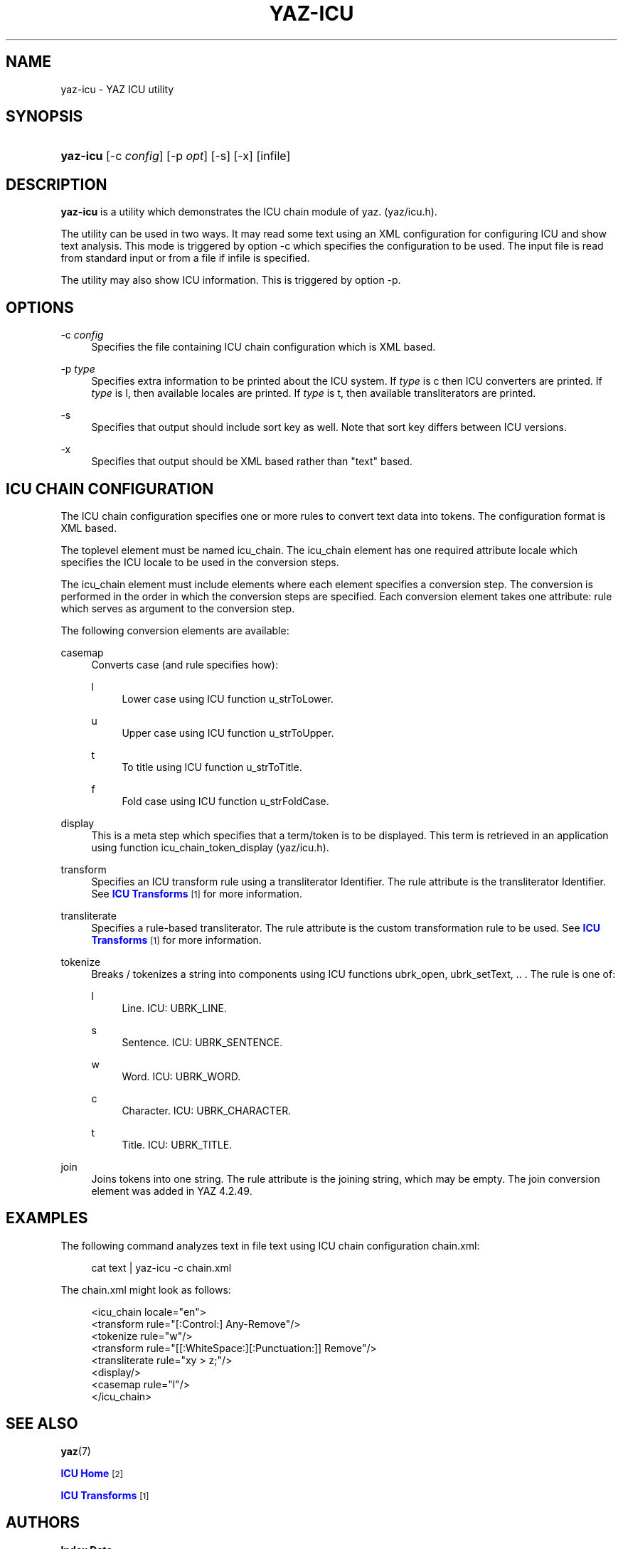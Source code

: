 '\" t
.\"     Title: yaz-icu
.\"    Author: Index Data
.\" Generator: DocBook XSL Stylesheets vsnapshot <http://docbook.sf.net/>
.\"      Date: 12/14/2022
.\"    Manual: Commands
.\"    Source: YAZ 5.33.0
.\"  Language: English
.\"
.TH "YAZ\-ICU" "1" "12/14/2022" "YAZ 5.33.0" "Commands"
.\" -----------------------------------------------------------------
.\" * Define some portability stuff
.\" -----------------------------------------------------------------
.\" ~~~~~~~~~~~~~~~~~~~~~~~~~~~~~~~~~~~~~~~~~~~~~~~~~~~~~~~~~~~~~~~~~
.\" http://bugs.debian.org/507673
.\" http://lists.gnu.org/archive/html/groff/2009-02/msg00013.html
.\" ~~~~~~~~~~~~~~~~~~~~~~~~~~~~~~~~~~~~~~~~~~~~~~~~~~~~~~~~~~~~~~~~~
.ie \n(.g .ds Aq \(aq
.el       .ds Aq '
.\" -----------------------------------------------------------------
.\" * set default formatting
.\" -----------------------------------------------------------------
.\" disable hyphenation
.nh
.\" disable justification (adjust text to left margin only)
.ad l
.\" -----------------------------------------------------------------
.\" * MAIN CONTENT STARTS HERE *
.\" -----------------------------------------------------------------
.SH "NAME"
yaz-icu \- YAZ ICU utility
.SH "SYNOPSIS"
.HP \w'\fByaz\-icu\fR\ 'u
\fByaz\-icu\fR [\-c\ \fIconfig\fR] [\-p\ \fIopt\fR] [\-s] [\-x] [infile]
.SH "DESCRIPTION"
.PP
\fByaz\-icu\fR
is a utility which demonstrates the ICU chain module of yaz\&. (yaz/icu\&.h)\&.
.PP
The utility can be used in two ways\&. It may read some text using an XML configuration for configuring ICU and show text analysis\&. This mode is triggered by option
\-c
which specifies the configuration to be used\&. The input file is read from standard input or from a file if
infile
is specified\&.
.PP
The utility may also show ICU information\&. This is triggered by option
\-p\&.
.SH "OPTIONS"
.PP
\-c \fIconfig\fR
.RS 4
Specifies the file containing ICU chain configuration which is XML based\&.
.RE
.PP
\-p \fItype\fR
.RS 4
Specifies extra information to be printed about the ICU system\&. If
\fItype\fR
is
c
then ICU converters are printed\&. If
\fItype\fR
is
l, then available locales are printed\&. If
\fItype\fR
is
t, then available transliterators are printed\&.
.RE
.PP
\-s
.RS 4
Specifies that output should include sort key as well\&. Note that sort key differs between ICU versions\&.
.RE
.PP
\-x
.RS 4
Specifies that output should be XML based rather than "text" based\&.
.RE
.SH "ICU CHAIN CONFIGURATION"
.PP
The ICU chain configuration specifies one or more rules to convert text data into tokens\&. The configuration format is XML based\&.
.PP
The toplevel element must be named
icu_chain\&. The
icu_chain
element has one required attribute
locale
which specifies the ICU locale to be used in the conversion steps\&.
.PP
The
icu_chain
element must include elements where each element specifies a conversion step\&. The conversion is performed in the order in which the conversion steps are specified\&. Each conversion element takes one attribute:
rule
which serves as argument to the conversion step\&.
.PP
The following conversion elements are available:
.PP
casemap
.RS 4
Converts case (and rule specifies how):
.PP
l
.RS 4
Lower case using ICU function u_strToLower\&.
.RE
.PP
u
.RS 4
Upper case using ICU function u_strToUpper\&.
.RE
.PP
t
.RS 4
To title using ICU function u_strToTitle\&.
.RE
.PP
f
.RS 4
Fold case using ICU function u_strFoldCase\&.
.RE
.sp
.RE
.PP
display
.RS 4
This is a meta step which specifies that a term/token is to be displayed\&. This term is retrieved in an application using function icu_chain_token_display (yaz/icu\&.h)\&.
.RE
.PP
transform
.RS 4
Specifies an ICU transform rule using a transliterator Identifier\&. The rule attribute is the transliterator Identifier\&. See
\m[blue]\fBICU Transforms\fR\m[]\&\s-2\u[1]\d\s+2
for more information\&.
.RE
.PP
transliterate
.RS 4
Specifies a rule\-based transliterator\&. The rule attribute is the custom transformation rule to be used\&. See
\m[blue]\fBICU Transforms\fR\m[]\&\s-2\u[1]\d\s+2
for more information\&.
.RE
.PP
tokenize
.RS 4
Breaks / tokenizes a string into components using ICU functions ubrk_open, ubrk_setText, \&.\&. \&. The rule is one of:
.PP
l
.RS 4
Line\&. ICU: UBRK_LINE\&.
.RE
.PP
s
.RS 4
Sentence\&. ICU: UBRK_SENTENCE\&.
.RE
.PP
w
.RS 4
Word\&. ICU: UBRK_WORD\&.
.RE
.PP
c
.RS 4
Character\&. ICU: UBRK_CHARACTER\&.
.RE
.PP
t
.RS 4
Title\&. ICU: UBRK_TITLE\&.
.RE
.sp
.RE
.PP
join
.RS 4
Joins tokens into one string\&. The rule attribute is the joining string, which may be empty\&. The join conversion element was added in YAZ 4\&.2\&.49\&.
.RE
.SH "EXAMPLES"
.PP
The following command analyzes text in file
text
using ICU chain configuration
chain\&.xml:
.sp
.if n \{\
.RS 4
.\}
.nf
    cat text | yaz\-icu \-c chain\&.xml
   
.fi
.if n \{\
.RE
.\}
.sp
The chain\&.xml might look as follows:
.sp
.if n \{\
.RS 4
.\}
.nf
<icu_chain locale="en">
  <transform rule="[:Control:] Any\-Remove"/>
  <tokenize rule="w"/>
  <transform rule="[[:WhiteSpace:][:Punctuation:]] Remove"/>
  <transliterate rule="xy > z;"/>
  <display/>
  <casemap rule="l"/>
</icu_chain>

   
.fi
.if n \{\
.RE
.\}
.sp
.SH "SEE ALSO"
.PP
\fByaz\fR(7)
.PP
\m[blue]\fBICU Home\fR\m[]\&\s-2\u[2]\d\s+2
.PP
\m[blue]\fBICU Transforms\fR\m[]\&\s-2\u[1]\d\s+2
.SH "AUTHORS"
.PP
\fBIndex Data\fR
.SH "NOTES"
.IP " 1." 4
ICU Transforms
.RS 4
\%http://userguide.icu-project.org/transforms/general
.RE
.IP " 2." 4
ICU Home
.RS 4
\%http://www.icu-project.org/
.RE
